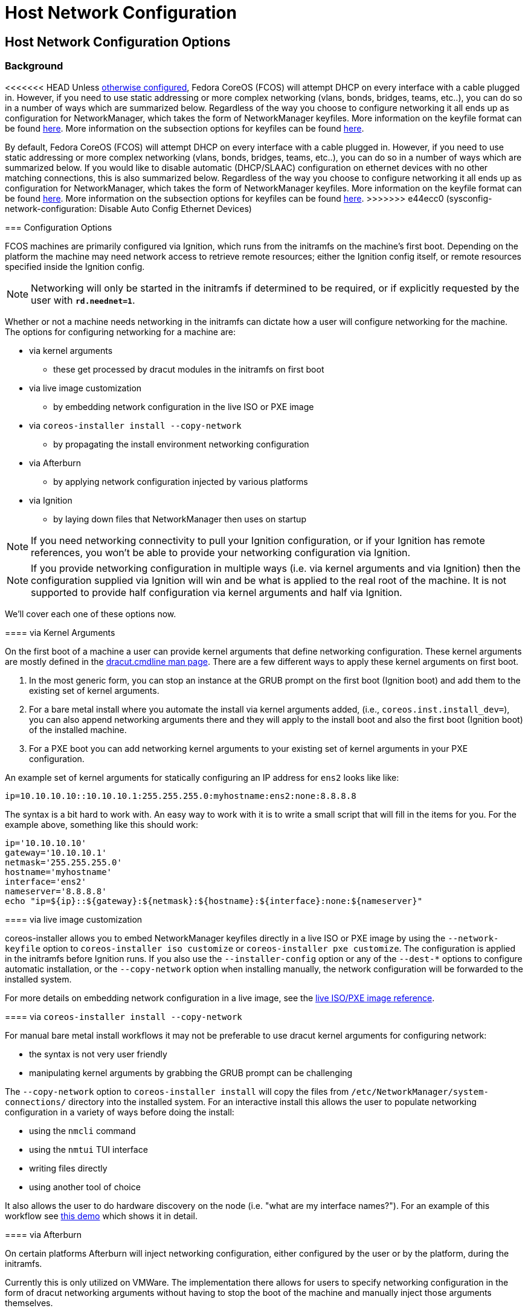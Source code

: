 = Host Network Configuration

== Host Network Configuration Options

=== Background

<<<<<<< HEAD
Unless xref:#_disabling_automatic_configuration_of_ethernet_devices[otherwise configured], Fedora CoreOS (FCOS) will attempt DHCP on every interface with a cable plugged in. However, if you need to use static addressing or more complex networking (vlans, bonds, bridges, teams, etc..), you can do so in a number of ways which are summarized below. Regardless of the way you choose to configure networking it all ends up as configuration for NetworkManager, which takes the form of NetworkManager keyfiles. More information on the keyfile format can be found https://developer.gnome.org/NetworkManager/stable/nm-settings-keyfile.html[here]. More information on the subsection options for keyfiles can be found https://developer.gnome.org/NetworkManager/stable/ref-settings.html[here].
=======
By default, Fedora CoreOS (FCOS) will attempt DHCP on every interface with a cable plugged in. However, if you need to use static addressing or more complex networking (vlans, bonds, bridges, teams, etc..), you can do so in a number of ways which are summarized below. If you would like to disable automatic (DHCP/SLAAC) configuration on ethernet devices with no other matching connections, this is also summarized below. Regardless of the way you choose to configure networking it all ends up as configuration for NetworkManager, which takes the form of NetworkManager keyfiles. More information on the keyfile format can be found https://developer.gnome.org/NetworkManager/stable/nm-settings-keyfile.html[here]. More information on the subsection options for keyfiles can be found https://developer.gnome.org/NetworkManager/stable/ref-settings.html[here].
>>>>>>> e44ecc0 (sysconfig-network-configuration: Disable Auto Config Ethernet Devices)

=== Configuration Options

FCOS machines are primarily configured via Ignition, which runs from the initramfs on the machine's first boot. Depending on the platform the machine may need network access to retrieve remote resources; either the Ignition config itself, or remote resources specified inside the Ignition config.

NOTE: Networking will only be started in the initramfs if determined to be required, or if explicitly requested by the user with `*rd.neednet=1*`.

Whether or not a machine needs networking in the initramfs can dictate how a user will configure networking for the machine. The options for configuring networking for a machine are:

* via kernel arguments
** these get processed by dracut modules in the initramfs on first boot
* via live image customization
** by embedding network configuration in the live ISO or PXE image
* via `coreos-installer install --copy-network`
** by propagating the install environment networking configuration
* via Afterburn
** by applying network configuration injected by various platforms
* via Ignition
** by laying down files that NetworkManager then uses on startup

NOTE: If you need networking connectivity to pull your Ignition configuration, or if your Ignition has remote references, you won't be able to provide your networking configuration via Ignition.

NOTE: If you provide networking configuration in multiple ways (i.e. via kernel arguments and via Ignition) then the configuration supplied via Ignition will win and be what is applied to the real root of the machine. It is not supported to provide half configuration via kernel arguments and half via Ignition.

We'll cover each one of these options now.


==== via Kernel Arguments

On the first boot of a machine a user can provide kernel arguments that define networking configuration. These kernel arguments are mostly defined in the https://man7.org/linux/man-pages/man7/dracut.cmdline.7.html[dracut.cmdline man page]. There are a few different ways to apply these kernel arguments on first boot.

1. In the most generic form, you can stop an instance at the GRUB prompt on the first boot (Ignition boot) and add them to the existing set of kernel arguments.

2. For a bare metal install where you automate the install via kernel arguments added, (i.e., `coreos.inst.install_dev=`), you can also append networking arguments there and they will apply to the install boot and also the first boot (Ignition boot) of the installed machine.

3. For a PXE boot you can add networking kernel arguments to your existing set of kernel arguments in your PXE configuration.

An example set of kernel arguments for statically configuring an IP address for `ens2` looks like like:

[source, bash]
----
ip=10.10.10.10::10.10.10.1:255.255.255.0:myhostname:ens2:none:8.8.8.8
----

The syntax is a bit hard to work with. An easy way to work with it is to write a small script that will fill in the items for you. For the example above, something like this should work:

[source, bash]
----
ip='10.10.10.10'
gateway='10.10.10.1'
netmask='255.255.255.0'
hostname='myhostname'
interface='ens2'
nameserver='8.8.8.8'
echo "ip=${ip}::${gateway}:${netmask}:${hostname}:${interface}:none:${nameserver}"
----


==== via live image customization

coreos-installer allows you to embed NetworkManager keyfiles directly in a live ISO or PXE image by using the `--network-keyfile` option to `coreos-installer iso customize` or `coreos-installer pxe customize`. The configuration is applied in the initramfs before Ignition runs. If you also use the `--installer-config` option or any of the `--dest-*` options to configure automatic installation, or the `--copy-network` option when installing manually, the network configuration will be forwarded to the installed system.

For more details on embedding network configuration in a live image, see the xref:live-reference.adoc#_passing_network_configuration_to_a_live_iso_or_pxe_system[live ISO/PXE image reference].


==== via `coreos-installer install --copy-network`

For manual bare metal install workflows it may not be preferable to use dracut kernel arguments for configuring network:

- the syntax is not very user friendly
- manipulating kernel arguments by grabbing the GRUB prompt can be challenging

The `--copy-network` option to `coreos-installer install` will copy the files from `/etc/NetworkManager/system-connections/` directory into the installed system. For an interactive install this allows the user to populate networking configuration in a variety of ways before doing the install:

- using the `nmcli` command
- using the `nmtui` TUI interface
- writing files directly
- using another tool of choice

It also allows the user to do hardware discovery on the node (i.e. "what are my interface names?"). For an example of this workflow see https://dustymabe.com/2020/11/18/coreos-install-via-live-iso-copy-network/[this demo] which shows it in detail.


==== via Afterburn

On certain platforms Afterburn will inject networking configuration, either configured by the user or by the platform, during the initramfs.

Currently this is only utilized on VMWare. The implementation there allows for users to specify networking configuration in the form of dracut networking arguments without having to stop the boot of the machine and manually inject those arguments themselves.

See https://coreos.github.io/afterburn/usage/initrd-network-cmdline/[the Afterburn documentation] for more information.

==== via Ignition

WARNING: If you need networking to grab your Ignition config and your environment requires more complex networking than the default of DHCP to grab the Ignition config, then you'll need to use another method other than Ignition to configure the network.

Networking configuration can be performed by writing out files described in an Ignition config. These are https://developer.gnome.org/NetworkManager/stable/nm-settings-keyfile.html[NetworkManager keyfiles] that are written to `/etc/NetworkManager/system-connections/` that tell NetworkManager what to do.

Any configuration provided via Ignition will be considered at a higher priority than any other method of configuring the Network for a Fedora CoreOS instance. If you specify Networking configuration via Ignition, try not to use other mechanisms to configure the network.

An example https://docs.fedoraproject.org/en-US/fedora-coreos/producing-ign/[Butane] config for the same static networking example that we showed above is:

[source, yaml]
----
variant: fcos
version: 1.4.0
storage:
  files:
    - path: /etc/NetworkManager/system-connections/ens2.nmconnection
      mode: 0600
      contents:
        inline: |
          [connection]
          id=ens2
          type=ethernet
          interface-name=ens2
          [ipv4]
          address1=10.10.10.10/24,10.10.10.1
          dns=8.8.8.8;
          dns-search=
          may-fail=false
          method=manual
----


== Host Network Configuration Examples

In this section we'll go through common examples of setting up different types of networking devices using both dracut kernel arguments as well as NetworkManager keyfiles via Ignition/Butane.

Examples in this section that use a static IP will assume these values unless otherwise stated:

[source, bash]
----
ip='10.10.10.10'
gateway='10.10.10.1'
netmask='255.255.255.0'
prefix='24'
hostname='myhostname'
interface='ens2'
nameserver='8.8.8.8'
bondname='bond0'
teamname='team0'
bridgename='br0'
subnic1='ens2'
subnic2='ens3'
vlanid='100'
----

NOTE: FCOS uses https://www.freedesktop.org/wiki/Software/systemd/PredictableNetworkInterfaceNames/[predictable interface names] by https://lists.fedoraproject.org/archives/list/coreos-status@lists.fedoraproject.org/thread/6IPTZL57Z5NLBMPYMXNVSYAGLRFZBLIP/[default]. Please take care to use the correct interface name for your hardware.

=== Generating NetworkManager Keyfiles using `nm-initrd-generator`

NetworkManager ships a tool, https://developer.gnome.org/NetworkManager/stable/nm-initrd-generator.html[nm-initrd-generator], that can generate keyfiles from dracut kernel argument syntax. This might be a good way to either convert from kernel arguments to keyfiles or to just quickly generate some keyfiles giving a small amount of input and then tweak some more detailed settings.

Here's an example of generating keyfiles for a bond via `nm-initrd-generator`:

[source, bash]
----
$ kargs="ip=bond0:dhcp bond=bond0:ens2,ens3:mode=active-backup,miimon=100 nameserver=8.8.8.8"
$ /usr/libexec/nm-initrd-generator -s -- $kargs

*** Connection 'bond0' ***

[connection]
id=bond0
uuid=643c17b5-b364-4137-b273-33f450a45476
type=bond
interface-name=bond0
multi-connect=1
permissions=

[ethernet]
mac-address-blacklist=

[bond]
miimon=100
mode=active-backup

[ipv4]
dns=8.8.8.8;
dns-search=
may-fail=false
method=auto

[ipv6]
addr-gen-mode=eui64
dns-search=
method=auto

[proxy]

*** Connection 'ens3' ***

[connection]
id=ens3
uuid=b42cc917-fd87-47df-9ac2-34622ecddd8c
type=ethernet
interface-name=ens3
master=643c17b5-b364-4137-b273-33f450a45476
multi-connect=1
permissions=
slave-type=bond

[ethernet]
mac-address-blacklist=

*** Connection 'ens2' ***

[connection]
id=ens2
uuid=e111bb4e-3ee3-4612-afc2-1d2dfff97671
type=ethernet
interface-name=ens2
master=643c17b5-b364-4137-b273-33f450a45476
multi-connect=1
permissions=
slave-type=bond

[ethernet]
mac-address-blacklist=
----

This run generates three keyfiles. One for `bond0`, one for `ens3`, and one for `ens2`. You can take the generated output, add more settings or tweak existing settings, and then deliver the files via Ignition.


=== Configuring a Static IP

==== Dracut Kernel Arguments

.Template
[source, bash]
----
ip=${ip}::${gateway}:${netmask}:${hostname}:${interface}:none:${nameserver}
----

.Rendered
[source, bash]
----
ip=10.10.10.10::10.10.10.1:255.255.255.0:myhostname:ens2:none:8.8.8.8
----

==== Butane config

.Template
[source, yaml]
----
variant: fcos
version: 1.4.0
storage:
  files:
    - path: /etc/NetworkManager/system-connections/${interface}.nmconnection
      mode: 0600
      contents:
        inline: |
          [connection]
          id=${interface}
          type=ethernet
          interface-name=${interface}
          [ipv4]
          address1=${ip}/${prefix},${gateway}
          dhcp-hostname=${hostname}
          dns=${nameserver};
          dns-search=
          may-fail=false
          method=manual
----

.Rendered
[source, yaml]
----
variant: fcos
version: 1.4.0
storage:
  files:
    - path: /etc/NetworkManager/system-connections/ens2.nmconnection
      mode: 0600
      contents:
        inline: |
          [connection]
          id=ens2
          type=ethernet
          interface-name=ens2
          [ipv4]
          address1=10.10.10.10/24,10.10.10.1
          dhcp-hostname=myhostname
          dns=8.8.8.8;
          dns-search=
          may-fail=false
          method=manual
----



=== Configuring a Bond (Static IP)

==== Dracut Kernel Arguments

.Template
[source, bash]
----
ip=${ip}::${gateway}:${netmask}:${hostname}:${bondname}:none:${nameserver}
bond=${bondname}:${subnic1},${subnic2}:mode=active-backup,miimon=100
----

.Rendered
[source, bash]
----
ip=10.10.10.10::10.10.10.1:255.255.255.0:myhostname:bond0:none:8.8.8.8
bond=bond0:ens2,ens3:mode=active-backup,miimon=100
----

==== Butane config

.Template
[source, yaml]
----
variant: fcos
version: 1.4.0
storage:
  files:
    - path: /etc/NetworkManager/system-connections/${bondname}.nmconnection
      mode: 0600
      contents:
        inline: |
          [connection]
          id=${bondname}
          type=bond
          interface-name=${bondname}
          [bond]
          miimon=100
          mode=active-backup
          [ipv4]
          address1=${ip}/${prefix},${gateway}
          dhcp-hostname=${hostname}
          dns=${nameserver};
          dns-search=
          may-fail=false
          method=manual
    - path: /etc/NetworkManager/system-connections/${bondname}-slave-${subnic1}.nmconnection
      mode: 0600
      contents:
        inline: |
          [connection]
          id=${bondname}-slave-${subnic1}
          type=ethernet
          interface-name=${subnic1}
          master=${bondname}
          slave-type=bond
    - path: /etc/NetworkManager/system-connections/${bondname}-slave-${subnic2}.nmconnection
      mode: 0600
      contents:
        inline: |
          [connection]
          id=${bondname}-slave-${subnic2}
          type=ethernet
          interface-name=${subnic2}
          master=${bondname}
          slave-type=bond
----

.Rendered
[source, yaml]
----
variant: fcos
version: 1.4.0
storage:
  files:
    - path: /etc/NetworkManager/system-connections/bond0.nmconnection
      mode: 0600
      contents:
        inline: |
          [connection]
          id=bond0
          type=bond
          interface-name=bond0
          [bond]
          miimon=100
          mode=active-backup
          [ipv4]
          address1=10.10.10.10/24,10.10.10.1
          dhcp-hostname=myhostname
          dns=8.8.8.8;
          dns-search=
          may-fail=false
          method=manual
    - path: /etc/NetworkManager/system-connections/bond0-slave-ens2.nmconnection
      mode: 0600
      contents:
        inline: |
          [connection]
          id=bond0-slave-ens2
          type=ethernet
          interface-name=ens2
          master=bond0
          slave-type=bond
    - path: /etc/NetworkManager/system-connections/bond0-slave-ens3.nmconnection
      mode: 0600
      contents:
        inline: |
          [connection]
          id=bond0-slave-ens3
          type=ethernet
          interface-name=ens3
          master=bond0
          slave-type=bond
----


=== Configuring a Bridge (DHCP)

==== Dracut Kernel Arguments

.Template
[source, bash]
----
ip=${bridgename}:dhcp
bridge=${bridgename}:${subnic1},${subnic2}
----

.Rendered
[source, bash]
----
ip=br0:dhcp
bridge=br0:ens2,ens3
----

==== Butane config

.Template
[source, yaml]
----
variant: fcos
version: 1.4.0
storage:
  files:
    - path: /etc/NetworkManager/system-connections/${bridgename}.nmconnection
      mode: 0600
      contents:
        inline: |
          [connection]
          id=${bridgename}
          type=bridge
          interface-name=${bridgename}
          [bridge]
          [ipv4]
          dns-search=
          may-fail=false
          method=auto
    - path: /etc/NetworkManager/system-connections/${bridgename}-slave-${subnic1}.nmconnection
      mode: 0600
      contents:
        inline: |
          [connection]
          id=${bridgename}-slave-${subnic1}
          type=ethernet
          interface-name=${subnic1}
          master=${bridgename}
          slave-type=bridge
          [bridge-port]
    - path: /etc/NetworkManager/system-connections/${bridgename}-slave-${subnic2}.nmconnection
      mode: 0600
      contents:
        inline: |
          [connection]
          id=${bridgename}-slave-${subnic2}
          type=ethernet
          interface-name=${subnic2}
          master=${bridgename}
          slave-type=bridge
          [bridge-port]
----

.Rendered
[source, yaml]
----
variant: fcos
version: 1.4.0
storage:
  files:
    - path: /etc/NetworkManager/system-connections/br0.nmconnection
      mode: 0600
      contents:
        inline: |
          [connection]
          id=br0
          type=bridge
          interface-name=br0
          [bridge]
          [ipv4]
          dns-search=
          may-fail=false
          method=auto
    - path: /etc/NetworkManager/system-connections/br0-slave-ens2.nmconnection
      mode: 0600
      contents:
        inline: |
          [connection]
          id=br0-slave-ens2
          type=ethernet
          interface-name=ens2
          master=br0
          slave-type=bridge
          [bridge-port]
    - path: /etc/NetworkManager/system-connections/br0-slave-ens3.nmconnection
      mode: 0600
      contents:
        inline: |
          [connection]
          id=br0-slave-ens3
          type=ethernet
          interface-name=ens3
          master=br0
          slave-type=bridge
          [bridge-port]
----


=== Configuring a Team (DHCP)

==== Dracut Kernel Arguments

.Template
[source, bash]
----
ip=${teamname}:dhcp
team=${teamname}:${subnic1},${subnic2}
----

.Rendered
[source, bash]
----
ip=team0:dhcp
team=team0:ens2,ens3
----

==== Butane config

.Template
[source, yaml]
----
variant: fcos
version: 1.4.0
storage:
  files:
    - path: /etc/NetworkManager/system-connections/${teamname}.nmconnection
      mode: 0600
      contents:
        inline: |
          [connection]
          id=${teamname}
          type=team
          interface-name=${teamname}
          [team]
          config={"runner": {"name": "activebackup"}, "link_watch": {"name": "ethtool"}}
          [ipv4]
          dns-search=
          may-fail=false
          method=auto
    - path: /etc/NetworkManager/system-connections/${teamname}-slave-${subnic1}.nmconnection
      mode: 0600
      contents:
        inline: |
          [connection]
          id=${teamname}-slave-${subnic1}
          type=ethernet
          interface-name=${subnic1}
          master=${teamname}
          slave-type=team
          [team-port]
          config={"prio": 100}
    - path: /etc/NetworkManager/system-connections/${teamname}-slave-${subnic2}.nmconnection
      mode: 0600
      contents:
        inline: |
          [connection]
          id=${teamname}-slave-${subnic2}
          type=ethernet
          interface-name=${subnic2}
          master=${teamname}
          slave-type=team
          [team-port]
          config={"prio": 100}
----

.Rendered
[source, yaml]
----
variant: fcos
version: 1.4.0
storage:
  files:
    - path: /etc/NetworkManager/system-connections/team0.nmconnection
      mode: 0600
      contents:
        inline: |
          [connection]
          id=team0
          type=team
          interface-name=team0
          [team]
          config={"runner": {"name": "activebackup"}, "link_watch": {"name": "ethtool"}}
          [ipv4]
          dns-search=
          may-fail=false
          method=auto
    - path: /etc/NetworkManager/system-connections/team0-slave-ens2.nmconnection
      mode: 0600
      contents:
        inline: |
          [connection]
          id=team0-slave-ens2
          type=ethernet
          interface-name=ens2
          master=team0
          slave-type=team
          [team-port]
          config={"prio": 100}
    - path: /etc/NetworkManager/system-connections/team0-slave-ens3.nmconnection
      mode: 0600
      contents:
        inline: |
          [connection]
          id=team0-slave-ens3
          type=ethernet
          interface-name=ens3
          master=team0
          slave-type=team
          [team-port]
          config={"prio": 100}
----


=== Configuring a Vlan (Static IP)

==== Dracut Kernel Arguments

.Template
[source, bash]
----
ip=${ip}::${gateway}:${netmask}:${hostname}:${interface}.${vlanid}:none:${nameserver}
vlan=${interface}.${vlanid}:${interface}
----

.Rendered
[source, bash]
----
ip=10.10.10.10::10.10.10.1:255.255.255.0:myhostname:ens2.100:none:8.8.8.8
vlan=ens2.100:ens2
----

==== Butane config

.Template
[source, yaml]
----
variant: fcos
version: 1.4.0
storage:
  files:
    - path: /etc/NetworkManager/system-connections/${interface}.${vlanid}.nmconnection
      mode: 0600
      contents:
        inline: |
          [connection]
          id=${interface}.${vlanid}
          type=vlan
          interface-name=${interface}.${vlanid}
          [vlan]
          egress-priority-map=
          flags=1
          id=${vlanid}
          ingress-priority-map=
          parent=${interface}
          [ipv4]
          address1=${ip}/${prefix},${gateway}
          dhcp-hostname=${hostname}
          dns=${nameserver};
          dns-search=
          may-fail=false
          method=manual
    - path: /etc/NetworkManager/system-connections/${interface}.nmconnection
      mode: 0600
      contents:
        inline: |
          [connection]
          id=${interface}
          type=ethernet
          interface-name=${interface}
          [ipv4]
          dns-search=
          method=disabled
          [ipv6]
          addr-gen-mode=eui64
          dns-search=
          method=disabled
----

.Rendered
[source, yaml]
----
variant: fcos
version: 1.4.0
storage:
  files:
    - path: /etc/NetworkManager/system-connections/ens2.100.nmconnection
      mode: 0600
      contents:
        inline: |
          [connection]
          id=ens2.100
          type=vlan
          interface-name=ens2.100
          [vlan]
          egress-priority-map=
          flags=1
          id=100
          ingress-priority-map=
          parent=ens2
          [ipv4]
          address1=10.10.10.10/24,10.10.10.1
          dhcp-hostname=myhostname
          dns=8.8.8.8;
          dns-search=
          may-fail=false
          method=manual
    - path: /etc/NetworkManager/system-connections/ens2.nmconnection
      mode: 0600
      contents:
        inline: |
          [connection]
          id=ens2
          type=ethernet
          interface-name=ens2
          [ipv4]
          dns-search=
          method=disabled
          [ipv6]
          addr-gen-mode=eui64
          dns-search=
          method=disabled
----

=== Configuring a Vlan on a Bond (DHCP)

==== Dracut Kernel Arguments

.Template
[source, bash]
----
ip=${bondname}.${vlanid}:dhcp
bond=${bondname}:${subnic1},${subnic2}:mode=active-backup,miimon=100
vlan=${bondname}.${vlanid}:${bondname}
----

.Rendered
[source, bash]
----
ip=bond0.100:dhcp
bond=bond0:ens2,ens3:mode=active-backup,miimon=100
vlan=bond0.100:bond0
----

==== Butane config

.Template
[source, yaml]
----
variant: fcos
version: 1.4.0
storage:
  files:
    - path: /etc/NetworkManager/system-connections/${bondname}.${vlanid}.nmconnection
      mode: 0600
      contents:
        inline: |
          [connection]
          id=${bondname}.${vlanid}
          type=vlan
          interface-name=${bondname}.${vlanid}
          [vlan]
          egress-priority-map=
          flags=1
          id=${vlanid}
          ingress-priority-map=
          parent=${bondname}
          [ipv4]
          dns-search=
          may-fail=false
          method=auto
    - path: /etc/NetworkManager/system-connections/${bondname}.nmconnection
      mode: 0600
      contents:
        inline: |
          [connection]
          id=${bondname}
          type=bond
          interface-name=${bondname}
          [bond]
          miimon=100
          mode=active-backup
          [ipv4]
          method=disabled
          [ipv6]
          method=disabled
    - path: /etc/NetworkManager/system-connections/${bondname}-slave-${subnic1}.nmconnection
      mode: 0600
      contents:
        inline: |
          [connection]
          id=${bondname}-slave-${subnic1}
          type=ethernet
          interface-name=${subnic1}
          master=${bondname}
          slave-type=bond
    - path: /etc/NetworkManager/system-connections/${bondname}-slave-${subnic2}.nmconnection
      mode: 0600
      contents:
        inline: |
          [connection]
          id=${bondname}-slave-${subnic2}
          type=ethernet
          interface-name=${subnic2}
          master=${bondname}
          slave-type=bond
----

.Rendered
[source, yaml]
----
variant: fcos
version: 1.4.0
storage:
  files:
    - path: /etc/NetworkManager/system-connections/bond0.100.nmconnection
      mode: 0600
      contents:
        inline: |
          [connection]
          id=bond0.100
          type=vlan
          interface-name=bond0.100
          [vlan]
          egress-priority-map=
          flags=1
          id=100
          ingress-priority-map=
          parent=bond0
          [ipv4]
          dns-search=
          may-fail=false
          method=auto
    - path: /etc/NetworkManager/system-connections/bond0.nmconnection
      mode: 0600
      contents:
        inline: |
          [connection]
          id=bond0
          type=bond
          interface-name=bond0
          [bond]
          miimon=100
          mode=active-backup
          [ipv4]
          method=disabled
          [ipv6]
          method=disabled
    - path: /etc/NetworkManager/system-connections/bond0-slave-ens2.nmconnection
      mode: 0600
      contents:
        inline: |
          [connection]
          id=bond0-slave-ens2
          type=ethernet
          interface-name=ens2
          master=bond0
          slave-type=bond
    - path: /etc/NetworkManager/system-connections/bond0-slave-ens3.nmconnection
      mode: 0600
      contents:
        inline: |
          [connection]
          id=bond0-slave-ens3
          type=ethernet
          interface-name=ens3
          master=bond0
          slave-type=bond
----
<<<<<<< HEAD
=== Disabling Automatic Configuration of Ethernet Devices

By default, FCOS will attempt to autoconfigure (DHCP/SLAAC) on every interface with a cable plugged in. In some network environments this may not be desirable. It's possible to change this behavior of NetworkManager with a configuration file dropin:


.Disable NetworkManager autoconfiguration of ethernet devices
=======
=== Disabling Automatic Configuration on Ethernet Devices (DHCP/SLAAT)

==== via Butane

To disable automatic configuration on ethernet devices (DHCP/SLAAT) with no other matching connections, add this to your Butane file.

[source, yaml]
----
storage:
  files:
    - path: /etc/NetworkManager/conf.d/noauto.conf
      mode: 0644 
      contents: 
        inline: |
          [main]
          # Do not do automatic (DHCP/SLAAC) configuration on ethernet devices
          # with no other matching connections.
          no-auto-default=*
----

Adding `no-auto-default=*` to a config file in /etc/NetworkManager/conf.d/ disables automatic configuration of ethernet devices.

==== Butane example

.Example
>>>>>>> e44ecc0 (sysconfig-network-configuration: Disable Auto Config Ethernet Devices)
[source, yaml]
----
variant: fcos
version: 1.4.0
storage:
  files:
     - path: /etc/NetworkManager/conf.d/noauto.conf
      mode: 0644 
      contents: 
        inline: |
          [main]
          # Do not do automatic (DHCP/SLAAC) configuration on ethernet devices
          # with no other matching connections.
          no-auto-default=* 
<<<<<<< HEAD
----

WARNING: If NetworkManager autoconfiguration of ethernet devices is disabled and no other network configuration is provided the system will boot without network access.
=======
----
>>>>>>> e44ecc0 (sysconfig-network-configuration: Disable Auto Config Ethernet Devices)
